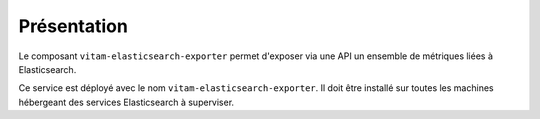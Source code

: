Présentation
############

Le composant ``vitam-elasticsearch-exporter`` permet d'exposer via une API un ensemble de métriques liées à Elasticsearch.

Ce service est déployé avec le nom ``vitam-elasticsearch-exporter``. Il doit être installé sur toutes les machines hébergeant des services Elasticsearch à superviser.
